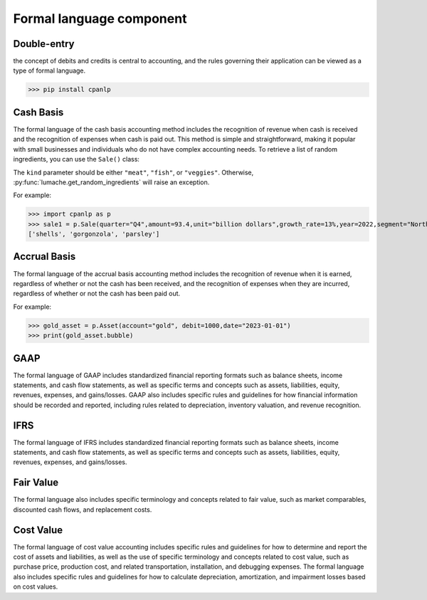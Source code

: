 Formal language component
=====

Double-entry
------------

the concept of debits and credits is central to accounting, and the rules governing their application can be viewed as a type of formal language.

>>> pip install cpanlp

Cash Basis
----------------

The formal language of the cash basis accounting method includes the recognition of revenue when cash is received and the recognition of expenses when cash is paid out. This method is simple and straightforward, making it popular with small businesses and individuals who do not have complex accounting needs.
To retrieve a list of random ingredients,
you can use the ``Sale()`` class:


The ``kind`` parameter should be either ``"meat"``, ``"fish"``,
or ``"veggies"``. Otherwise, :py:func:`lumache.get_random_ingredients`
will raise an exception.

For example:

>>> import cpanlp as p
>>> sale1 = p.Sale(quarter="Q4",amount=93.4,unit="billion dollars",growth_rate=13%,year=2022,segment="North America")
['shells', 'gorgonzola', 'parsley']

Accrual Basis
----------------

The formal language of the accrual basis accounting method includes the recognition of revenue when it is earned, regardless of whether or not the cash has been received, and the recognition of expenses when they are incurred, regardless of whether or not the cash has been paid out.

For example:

>>> gold_asset = p.Asset(account="gold", debit=1000,date="2023-01-01")
>>> print(gold_asset.bubble)

GAAP
----------------

The formal language of GAAP includes standardized financial reporting formats such as balance sheets, income statements, and cash flow statements, as well as specific terms and concepts such as assets, liabilities, equity, revenues, expenses, and gains/losses. GAAP also includes specific rules and guidelines for how financial information should be recorded and reported, including rules related to depreciation, inventory valuation, and revenue recognition.

IFRS
----------------

The formal language of IFRS includes standardized financial reporting formats such as balance sheets, income statements, and cash flow statements, as well as specific terms and concepts such as assets, liabilities, equity, revenues, expenses, and gains/losses. 

Fair Value
----------------

The formal language also includes specific terminology and concepts related to fair value, such as market comparables, discounted cash flows, and replacement costs.

Cost Value
----------------

The formal language of cost value accounting includes specific rules and guidelines for how to determine and report the cost of assets and liabilities, as well as the use of specific terminology and concepts related to cost value, such as purchase price, production cost, and related transportation, installation, and debugging expenses. The formal language also includes specific rules and guidelines for how to calculate depreciation, amortization, and impairment losses based on cost values.

